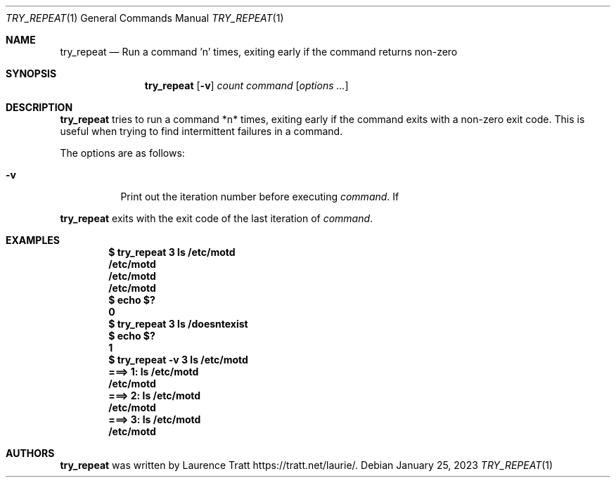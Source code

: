 .Dd $Mdocdate: January 25 2023 $
.Dt TRY_REPEAT 1
.Os
.Sh NAME
.Nm try_repeat
.Nd Run a command 'n' times, exiting early if the command returns non-zero
.Sh SYNOPSIS
.Nm try_repeat
.Op Fl v
.Ar count
.Ar command
.Op Ar options ...
.Sh DESCRIPTION
.Nm
tries to run a command *n* times, exiting early if the command
exits with a non-zero exit code.
This is useful when trying to find intermittent failures in a command.
.Pp
The options are as follows:
.Bl -tag -width Ds
.It Fl v
Print out the iteration number before executing
.Ar command .
If
.El
.Pp
.Nm
exits with the exit code of the last iteration of
.Ar command .
.Sh EXAMPLES
.Dl $ try_repeat 3 ls /etc/motd
.Dl /etc/motd
.Dl /etc/motd
.Dl /etc/motd
.Dl $ echo $?
.Dl 0
.Dl $ try_repeat 3 ls /doesntexist
.Dl $ echo $?
.Dl 1
.Dl $ try_repeat -v 3 ls /etc/motd
.Dl ===> 1: ls /etc/motd
.Dl /etc/motd
.Dl ===> 2: ls /etc/motd
.Dl /etc/motd
.Dl ===> 3: ls /etc/motd
.Dl /etc/motd
.Sh AUTHORS
.An -nosplit
.Nm
was written by
.An Laurence Tratt
.Lk https://tratt.net/laurie/ .
